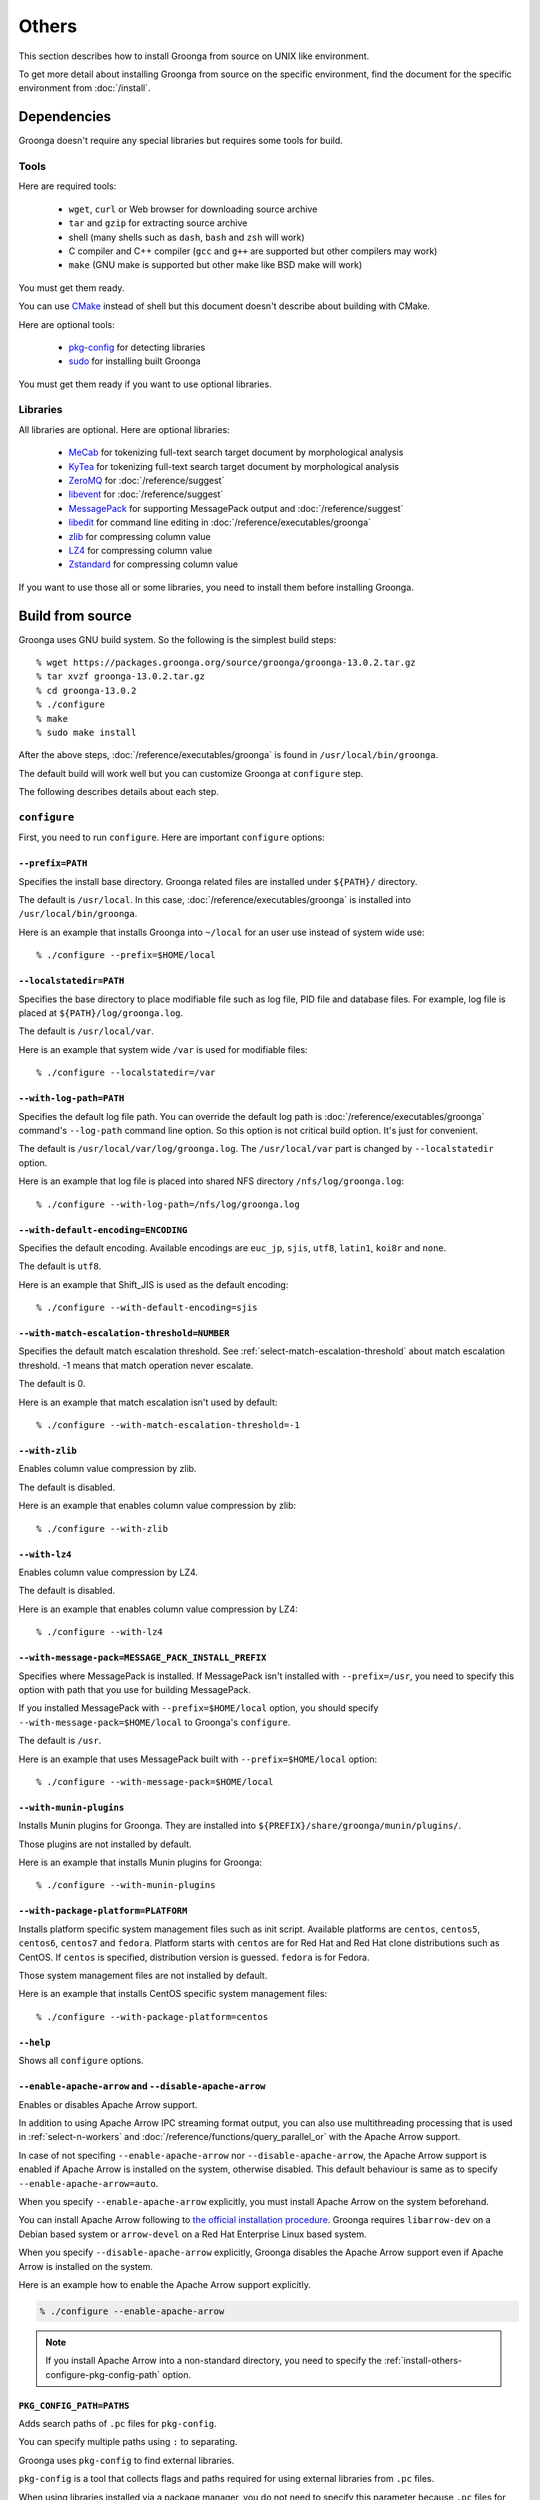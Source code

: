.. -*- rst -*-

Others
======

This section describes how to install Groonga from source on UNIX like
environment.

To get more detail about installing Groonga from source on the
specific environment, find the document for the specific environment
from :doc:`/install`.

Dependencies
------------

Groonga doesn't require any special libraries but requires some tools
for build.

Tools
^^^^^

Here are required tools:

  * ``wget``, ``curl`` or Web browser for downloading source archive
  * ``tar`` and ``gzip`` for extracting source archive
  * shell
    (many shells such as ``dash``, ``bash`` and ``zsh`` will work)
  * C compiler and C++ compiler
    (``gcc`` and ``g++`` are supported but other compilers may work)
  * ``make`` (GNU make is supported but other make like BSD make will work)

You must get them ready.

You can use `CMake <http://www.cmake.org/>`_ instead of shell but this
document doesn't describe about building with CMake.

Here are optional tools:

  * `pkg-config
    <http://www.freedesktop.org/wiki/Software/pkg-config>`_ for
    detecting libraries
  * `sudo <http://www.gratisoft.us/sudo/>`_ for installing built
    Groonga

You must get them ready if you want to use optional libraries.

Libraries
^^^^^^^^^

All libraries are optional. Here are optional libraries:

  * `MeCab <https://taku910.github.io/mecab/>`_ for tokenizing full-text
    search target document by morphological analysis
  * `KyTea <http://www.phontron.com/kytea/>`_ for tokenizing full-text
    search target document by morphological analysis
  * `ZeroMQ <http://www.zeromq.org/>`_ for :doc:`/reference/suggest`
  * `libevent <http://libevent.org/>`_ for :doc:`/reference/suggest`
  * `MessagePack <http://msgpack.org/>`_ for supporting MessagePack
    output and :doc:`/reference/suggest`
  * `libedit <http://www.thrysoee.dk/editline/>`_ for command line
    editing in :doc:`/reference/executables/groonga`
  * `zlib <http://zlib.net/>`_ for compressing column value
  * `LZ4 <https://lz4.github.io/lz4/>`_ for compressing
    column value
  * `Zstandard <https://facebook.github.io/zstd/>`_ for compressing
    column value

If you want to use those all or some libraries, you need to install
them before installing Groonga.

Build from source
-----------------

Groonga uses GNU build system. So the following is the simplest build
steps::

  % wget https://packages.groonga.org/source/groonga/groonga-13.0.2.tar.gz
  % tar xvzf groonga-13.0.2.tar.gz
  % cd groonga-13.0.2
  % ./configure
  % make
  % sudo make install

After the above steps, :doc:`/reference/executables/groonga` is found in
``/usr/local/bin/groonga``.

The default build will work well but you can customize Groonga at
``configure`` step.

The following describes details about each step.

.. _source-configure:

``configure``
^^^^^^^^^^^^^

First, you need to run ``configure``. Here are important ``configure``
options:

``--prefix=PATH``
+++++++++++++++++

Specifies the install base directory. Groonga related files are
installed under ``${PATH}/`` directory.

The default is ``/usr/local``. In this case, :doc:`/reference/executables/groonga` is
installed into ``/usr/local/bin/groonga``.

Here is an example that installs Groonga into ``~/local`` for an user
use instead of system wide use::

  % ./configure --prefix=$HOME/local

``--localstatedir=PATH``
++++++++++++++++++++++++

Specifies the base directory to place modifiable file such as log
file, PID file and database files. For example, log file is placed at
``${PATH}/log/groonga.log``.

The default is ``/usr/local/var``.

Here is an example that system wide ``/var`` is used for modifiable
files::

  % ./configure --localstatedir=/var

``--with-log-path=PATH``
++++++++++++++++++++++++

Specifies the default log file path. You can override the default log
path is :doc:`/reference/executables/groonga` command's ``--log-path``
command line option. So this option is not critical build option. It's
just for convenient.

The default is ``/usr/local/var/log/groonga.log``. The
``/usr/local/var`` part is changed by ``--localstatedir`` option.

Here is an example that log file is placed into shared NFS directory
``/nfs/log/groonga.log``::

  % ./configure --with-log-path=/nfs/log/groonga.log

``--with-default-encoding=ENCODING``
++++++++++++++++++++++++++++++++++++

Specifies the default encoding. Available encodings are ``euc_jp``,
``sjis``, ``utf8``, ``latin1``, ``koi8r`` and ``none``.

The default is ``utf8``.

Here is an example that Shift_JIS is used as the default encoding::

  % ./configure --with-default-encoding=sjis

.. _install-configure-with-match-escalation-threshold:

``--with-match-escalation-threshold=NUMBER``
++++++++++++++++++++++++++++++++++++++++++++

Specifies the default match escalation threshold. See
:ref:`select-match-escalation-threshold` about match
escalation threshold. -1 means that match operation never escalate.

The default is 0.

Here is an example that match escalation isn't used by default::

  % ./configure --with-match-escalation-threshold=-1

``--with-zlib``
+++++++++++++++

Enables column value compression by zlib.

The default is disabled.

Here is an example that enables column value compression by zlib::

  % ./configure --with-zlib

``--with-lz4``
++++++++++++++

Enables column value compression by LZ4.

The default is disabled.

Here is an example that enables column value compression by LZ4::

  % ./configure --with-lz4

``--with-message-pack=MESSAGE_PACK_INSTALL_PREFIX``
+++++++++++++++++++++++++++++++++++++++++++++++++++

Specifies where MessagePack is installed. If MessagePack isn't
installed with ``--prefix=/usr``, you need to specify this option with
path that you use for building MessagePack.

If you installed MessagePack with ``--prefix=$HOME/local`` option, you
should specify ``--with-message-pack=$HOME/local`` to Groonga's
``configure``.

The default is ``/usr``.

Here is an example that uses MessagePack built with
``--prefix=$HOME/local`` option::

  % ./configure --with-message-pack=$HOME/local

``--with-munin-plugins``
++++++++++++++++++++++++

Installs Munin plugins for Groonga. They are installed into
``${PREFIX}/share/groonga/munin/plugins/``.

Those plugins are not installed by default.

Here is an example that installs Munin plugins for Groonga::

  % ./configure --with-munin-plugins

``--with-package-platform=PLATFORM``
++++++++++++++++++++++++++++++++++++

Installs platform specific system management files such as init
script. Available platforms are ``centos``, ``centos5``, ``centos6``,
``centos7`` and ``fedora``. Platform starts with ``centos`` are for
Red Hat and Red Hat clone distributions such as CentOS. If ``centos``
is specified, distribution version is guessed. ``fedora`` is for
Fedora.

Those system management files are not installed by default.

Here is an example that installs CentOS specific system management
files::

  % ./configure --with-package-platform=centos

``--help``
++++++++++

Shows all ``configure`` options.

``--enable-apache-arrow`` and ``--disable-apache-arrow``
++++++++++++++++++++++++++++++++++++++++++++++++++++++++

Enables or disables Apache Arrow support.

In addition to using Apache Arrow IPC streaming format output, you can also use
multithreading processing that is used in :ref:`select-n-workers` and
:doc:`/reference/functions/query_parallel_or` with the Apache Arrow support.

In case of not specifing ``--enable-apache-arrow`` nor ``--disable-apache-arrow``, the Apache Arrow support is enabled if Apache Arrow 
is installed on the system, otherwise disabled. This default behaviour is same as to specify ``--enable-apache-arrow=auto``.

When you specify ``--enable-apache-arrow`` explicitly, you must install Apache
Arrow on the system beforehand.

You can install Apache Arrow following to `the official installation procedure <https://arrow.apache.org/install/>`_.
Groonga requires ``libarrow-dev`` on a Debian based system or ``arrow-devel`` on a Red Hat Enterprise Linux based system.

When you specify ``--disable-apache-arrow`` explicitly, Groonga disables the Apache Arrow 
support even if Apache Arrow is installed on the system.

Here is an example how to enable the Apache Arrow support explicitly.

.. code-block:: console

   % ./configure --enable-apache-arrow

.. note::

   If you install Apache Arrow into a non-standard directory, you need to specify the :ref:`install-others-configure-pkg-config-path` option.

.. _install-others-configure-pkg-config-path:

``PKG_CONFIG_PATH=PATHS``
+++++++++++++++++++++++++

Adds search paths of ``.pc`` files for ``pkg-config``.

You can specify multiple paths using ``:`` to separating.

Groonga uses ``pkg-config`` to find external libraries.

``pkg-config`` is a tool that collects flags and paths required for using
external libraries from ``.pc`` files.

When using libraries installed via a package manager, you do not need
to specify this parameter because ``.pc`` files for the libraries are in
the default search paths of ``pkg-config``.

When using manual built libraries, you need to specify ``.pc`` file paths 
of those libraries by this parameter.

You can use ``PKG_CONFIG_PATH`` as an environment variable, but we recommend
to use it as a ``configure`` parameter because of the following reason.

``configure`` is generated from ``configure.ac`` by GNU Autotools. And when 
``make`` detects that ``configure.ac`` has changed, GNU Autotools automatically 
regenerates ``configure`` and re-executes it. If you specify ``PKG_CONFIG_PATH`` 
as a ``configure`` parameter, ``PKG_CONFIG_PATH`` is specified automatically 
when ``configure`` is re-executed. On the other hand, if you specify ``PKG_CONFIG_PATH``
as an environment variable, ``PKG_CONFIG_PATH`` is not specified automatically.

Here is an example how to specify a ``.pc`` file path for 
``/tmp/local/lib/pkgconfig/arrow.pc``.

.. code-block:: console

   % ./configure PKG_CONFIG_PATH=/tmp/local/lib/pkgconfig/

``make``
^^^^^^^^

``configure`` is succeeded, you can build Groonga by ``make``::

  % make

If you have multi cores CPU, you can make faster by using ``-j``
option. If you have 4 cores CPU, it's good for using ``-j4`` option::

  % make -j4

If you get some errors by ``make``, please report them to us:
:doc:`/contribution/report`

``make install``
^^^^^^^^^^^^^^^^

Now, you can install built Groonga!::

  % sudo make install

If you have write permission for ``${PREFIX}``, you don't need to use
``sudo``. e.g. ``--prefix=$HOME/local`` case. In this case, use ``make
install``::

  % make install
